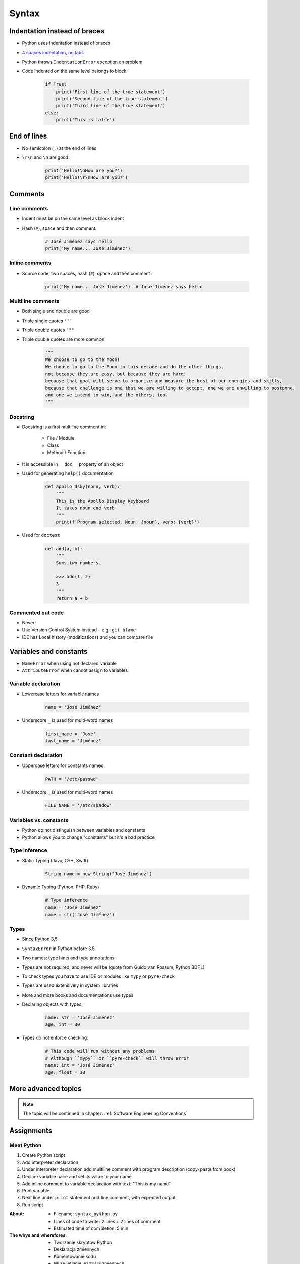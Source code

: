 .. _Syntax:

******
Syntax
******


Indentation instead of braces
=============================
* Python uses indentation instead of braces
* `4 spaces indentation, no tabs <https://youtu.be/SsoOG6ZeyUI>`_
* Python throws ``IndentationError`` exception on problem
* Code indented on the same level belongs to block:

    .. code-block:: python

        if True:
            print('First line of the true statement')
            print('Second line of the true statement')
            print('Third line of the true statement')
        else:
            print('This is false')


End of lines
============
* No semicolon (``;``) at the end of lines
* ``\r\n`` and ``\n`` are good:

    .. code-block:: python

        print('Hello!\nHow are you?')
        print('Hello!\r\nHow are you?')

Comments
========

Line comments
---------------
* Indent must be on the same level as block indent
* Hash (``#``), space and then comment:

    .. code-block:: python

        # José Jiménez says hello
        print('My name... José Jiménez')

Inline comments
---------------
* Source code, two spaces, hash (``#``), space and then comment:

    .. code-block:: python

        print('My name... José Jiménez')  # José Jiménez says hello

Multiline comments
------------------
* Both single and double are good
* Triple single quotes ``'''``
* Triple double quotes ``"""``
* Triple double quotes are more common:

    .. code-block:: python

        """
        We choose to go to the Moon!
        We choose to go to the Moon in this decade and do the other things,
        not because they are easy, but because they are hard;
        because that goal will serve to organize and measure the best of our energies and skills,
        because that challenge is one that we are willing to accept, one we are unwilling to postpone,
        and one we intend to win, and the others, too.
        """

Docstring
---------
* Docstring is a first multiline comment in:

    * File / Module
    * Class
    * Method / Function

* It is accessible in ``__doc__`` property of an object
* Used for generating ``help()`` documentation

    .. code-block:: python

        def apollo_dsky(noun, verb):
            """
            This is the Apollo Display Keyboard
            It takes noun and verb
            """
            print(f'Program selected. Noun: {noun}, verb: {verb}')

* Used for ``doctest``

    .. code-block:: python

        def add(a, b):
            """
            Sums two numbers.

            >>> add(1, 2)
            3
            """
            return a + b

Commented out code
------------------
* Never!
* Use Version Control System instead - e.g.: ``git blame``
* IDE has Local history (modifications) and you can compare file


Variables and constants
=======================
* ``NameError`` when using not declared variable
* ``AttributeError`` when cannot assign to variables

Variable declaration
--------------------
* Lowercase letters for variable names

    .. code-block:: python

        name = 'José Jiménez'

* Underscore ``_`` is used for multi-word names

    .. code-block:: python

        first_name = 'José'
        last_name = 'Jiménez'

Constant declaration
--------------------
* Uppercase letters for constants names

    .. code-block:: python

        PATH = '/etc/passwd'

* Underscore ``_`` is used for multi-word names

    .. code-block:: python

        FILE_NAME = '/etc/shadow'

Variables vs. constants
-----------------------
* Python do not distinguish between variables and constants
* Python allows you to change "constants" but it's a bad practice

Type inference
--------------
* Static Typing (Java, C++, Swift)

    .. code-block:: java

        String name = new String("José Jiménez")

* Dynamic Typing (Python, PHP, Ruby)

    .. code-block:: python

        # Type inference
        name = 'José Jiménez'
        name = str('José Jiménez')

Types
-----
* Since Python 3.5
* ``SyntaxError`` in Python before 3.5
* Two names: type hints and type annotations
* Types are not required, and never will be (quote from Guido van Rossum, Python BDFL)
* To check types you have to use IDE or modules like ``mypy`` or ``pyre-check``
* Types are used extensively in system libraries
* More and more books and documentations use types
* Declaring objects with types:

    .. code-block:: python

        name: str = 'José Jiménez'
        age: int = 30

* Types do not enforce checking:

    .. code-block:: python

        # This code will run without any problems
        # Although ``mypy`` or ``pyre-check`` will throw error
        name: int = 'José Jiménez'
        age: float = 30


More advanced topics
====================
.. note:: The topic will be continued in chapter: :ref:`Software Engineering Conventions`


Assignments
===========

Meet Python
-----------
#. Create Python script
#. Add interpreter declaration
#. Under interpreter declaration add multiline comment with program description (copy-paste from book)
#. Declare variable ``name`` and set its value to your name
#. Add inline comment to variable declaration with text: "This is my name"
#. Print variable
#. Next line under ``print`` statement add line comment, with expected output
#. Run script

:About:
    * Filename: ``syntax_python.py``
    * Lines of code to write: 2 lines + 2 lines of comment
    * Estimated time of completion: 5 min

:The whys and wherefores:
    * Tworzenie skryptów Python
    * Deklaracja zmiennych
    * Komentowanie kodu
    * Wyświetlanie wartości zmiennych

:Hint:
    * ``print()``
